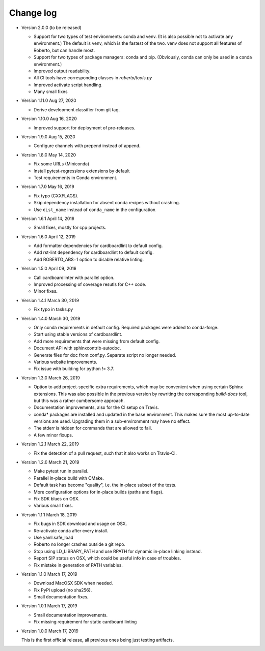 .. _changelog:

Change log
##########

- Version 2.0.0 (to be released)

  - Support for two types of test environments: conda and venv. (It is also
    possible not to activate any environment.) The default is venv, which is
    the fastest of the two. venv does not support all features of Roberto, but
    can handle most.
  - Support for two types of package managers: conda and pip. (Obviously,
    conda can only be used in a conda environment.)
  - Improved output readability.
  - All CI tools have corresponding classes in `roberto/tools.py`
  - Improved activate script handling.
  - Many small fixes

- Version 1.11.0 Aug 27, 2020

  - Derive development classifier from git tag.

- Version 1.10.0 Aug 16, 2020

  - Improved support for deployment of pre-releases.

- Version 1.9.0 Aug 15, 2020

  - Configure channels with prepend instead of append.

- Version 1.8.0 May 14, 2020

  - Fix some URLs (Miniconda)
  - Install pytest-regressions extensions by default
  - Test requirements in Conda environment.

- Version 1.7.0 May 16, 2019

  - Fix typo (CXXFLAGS).
  - Skip dependency installation for absent conda recipes without crashing.
  - Use ``dist_name`` instead of ``conda_name`` in the configuration.

- Version 1.6.1 April 14, 2019

  - Small fixes, mostly for cpp projects.

- Version 1.6.0 April 12, 2019

  - Add formatter dependencies for cardboardlint to default config.
  - Add rst-lint dependency for cardboardlint to default config.
  - Add ROBERTO_ABS=1 option to disable relative linting.

- Version 1.5.0 April 09, 2019

  - Call cardboardlinter with parallel option.
  - Improved processing of coverage resutls for C++ code.
  - Minor fixes.

- Version 1.4.1 March 30, 2019

  - Fix typo in tasks.py

- Version 1.4.0 March 30, 2019

  - Only conda requirements in default config. Required packages were added to
    conda-forge.
  - Start using stable versions of cardboardlint.
  - Add more requirements that were missing from default config.
  - Document API with sphinxcontrib-autodoc.
  - Generate files for doc from conf.py. Separate script no longer needed.
  - Various website improvements.
  - Fix issue with building for python != 3.7.

- Version 1.3.0 March 26, 2019

  - Option to add project-specific extra requirements, which may be convenient
    when using certain Sphinx extensions. This was also possible in the previous
    version by rewriting the corresponding `build-docs` tool, but this was a
    rather cumbersome approach.
  - Documentation improvements, also for the CI setup on Travis.
  - conda* packages are installed and updated in the base environment. This
    makes sure the most up-to-date versions are used. Upgrading them in a
    sub-environment may have no effect.
  - The stderr is hidden for commands that are allowed to fail.
  - A few minor fixups.

- Version 1.2.1 March 22, 2019

  - Fix the detection of a pull request, such that it also works on Travis-CI.

- Version 1.2.0 March 21, 2019

  - Make pytest run in parallel.
  - Parallel in-place build with CMake.
  - Default task has become "quality", i.e. the in-place subset of the tests.
  - More configuration options for in-place builds (paths and flags).
  - Fix SDK blues on OSX.
  - Various small fixes.

- Versoin 1.1.1 March 18, 2019

  - Fix bugs in SDK download and usage on OSX.
  - Re-activate conda after every install.
  - Use yaml.safe_load
  - Roberto no longer crashes outside a git repo.
  - Stop using LD_LIBRARY_PATH and use RPATH for dynamic in-place linking
    instead.
  - Report SIP status on OSX, which could be useful info in case of troubles.
  - Fix mistake in generation of PATH variables.

- Version 1.1.0 March 17, 2019

  - Download MacOSX SDK when needed.
  - Fix PyPi upload (no sha256).
  - Small documentation fixes.

- Version 1.0.1 March 17, 2019

  - Small documentation improvements.
  - Fix missing requirement for static cardboard linting

- Version 1.0.0 March 17, 2019

  This is the first official release, all previous ones being just testing
  artifacts.
